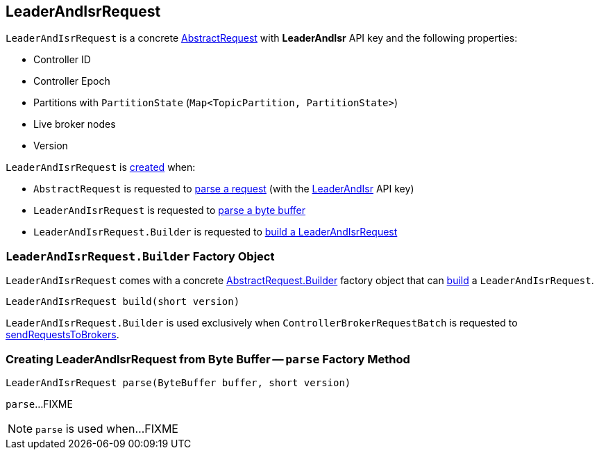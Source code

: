 == [[LeaderAndIsrRequest]] LeaderAndIsrRequest

[[LEADER_AND_ISR]]
[[creating-instance]]
`LeaderAndIsrRequest` is a concrete <<kafka-common-requests-AbstractRequest.adoc#, AbstractRequest>> with *LeaderAndIsr* API key and the following properties:

* [[controllerId]] Controller ID
* [[controllerEpoch]] Controller Epoch
* [[partitionStates]] Partitions with `PartitionState` (`Map<TopicPartition, PartitionState>`)
* [[liveLeaders]] Live broker nodes
* [[version]] Version

`LeaderAndIsrRequest` is <<creating-instance, created>> when:

* `AbstractRequest` is requested to <<kafka-common-requests-AbstractRequest.adoc#parseRequest, parse a request>> (with the <<LEADER_AND_ISR, LeaderAndIsr>> API key)

* `LeaderAndIsrRequest` is requested to <<parse, parse a byte buffer>>

* `LeaderAndIsrRequest.Builder` is requested to <<build, build a LeaderAndIsrRequest>>

=== [[LeaderAndIsrRequest.Builder]][[Builder]][[build]] `LeaderAndIsrRequest.Builder` Factory Object

`LeaderAndIsrRequest` comes with a concrete <<kafka-common-requests-AbstractRequest.adoc#Builder, AbstractRequest.Builder>> factory object that can <<kafka-common-requests-AbstractRequest-Builder.adoc#build, build>> a `LeaderAndIsrRequest`.

[source, java]
----
LeaderAndIsrRequest build(short version)
----

`LeaderAndIsrRequest.Builder` is used exclusively when `ControllerBrokerRequestBatch` is requested to <<kafka-controller-ControllerBrokerRequestBatch.adoc#sendRequestsToBrokers, sendRequestsToBrokers>>.

=== [[parse]] Creating LeaderAndIsrRequest from Byte Buffer -- `parse` Factory Method

[source, java]
----
LeaderAndIsrRequest parse(ByteBuffer buffer, short version)
----

`parse`...FIXME

NOTE: `parse` is used when...FIXME
